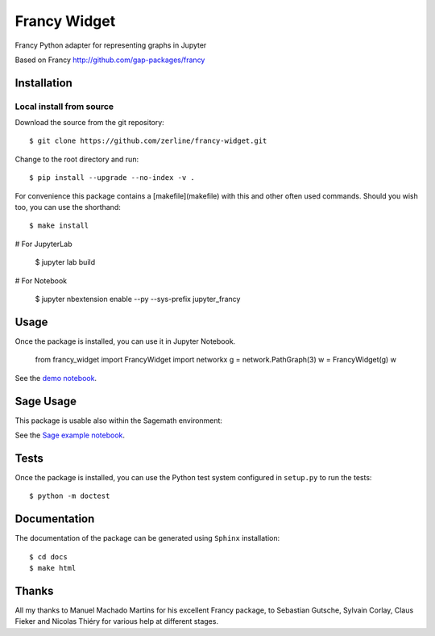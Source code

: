 =============
Francy Widget
=============

Francy Python adapter for representing graphs in Jupyter

.. image:: https://mybinder.org/badge_logo.svg
 :target: https://mybinder.org/v2/gh/zerline/francy-widget/master?filepath=demo_FrancyWidget.ipynb

Based on Francy http://github.com/gap-packages/francy


Installation
------------

Local install from source
^^^^^^^^^^^^^^^^^^^^^^^^^

Download the source from the git repository::

    $ git clone https://github.com/zerline/francy-widget.git

Change to the root directory and run::

    $ pip install --upgrade --no-index -v .

For convenience this package contains a [makefile](makefile) with this
and other often used commands. Should you wish too, you can use the
shorthand::

    $ make install

# For JupyterLab

    $ jupyter lab build

# For Notebook

    $ jupyter nbextension enable --py --sys-prefix jupyter_francy


Usage
-----

Once the package is installed, you can use it in Jupyter Notebook.

    from francy_widget import FrancyWidget
    import networkx
    g = network.PathGraph(3)
    w = FrancyWidget(g)
    w

See the `demo notebook <demo_FrancyWidget.ipynb>`_.

Sage Usage
----------

This package is usable also within the Sagemath environment:

See the `Sage example notebook <examples/S4.ipynb>`_.


Tests
-----

Once the package is installed, you can use the Python test system
configured in ``setup.py`` to run the tests::

    $ python -m doctest

Documentation
-------------

The documentation of the package can be generated using
``Sphinx`` installation::

    $ cd docs
    $ make html

Thanks
------
All my thanks to Manuel Machado Martins for his excellent Francy package,
to Sebastian Gutsche, Sylvain Corlay, Claus Fieker and Nicolas Thiéry
for various help at different stages.
